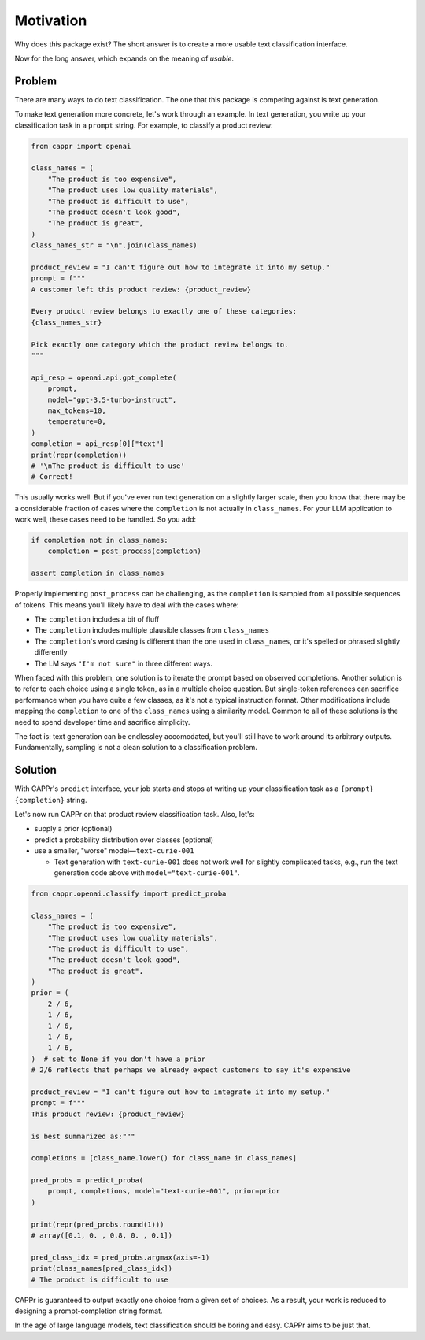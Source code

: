 Motivation
==========

Why does this package exist? The short answer is to create a more usable text
classification interface.

Now for the long answer, which expands on the meaning of *usable*.


Problem
-------

There are many ways to do text classification. The one that this package is competing
against is text generation.

To make text generation more concrete, let's work through an example. In text
generation, you write up your classification task in a ``prompt`` string. For example,
to classify a product review:

.. code:: python

   from cappr import openai

   class_names = (
       "The product is too expensive",
       "The product uses low quality materials",
       "The product is difficult to use",
       "The product doesn't look good",
       "The product is great",
   )
   class_names_str = "\n".join(class_names)

   product_review = "I can't figure out how to integrate it into my setup."
   prompt = f"""
   A customer left this product review: {product_review}

   Every product review belongs to exactly one of these categories:
   {class_names_str}

   Pick exactly one category which the product review belongs to.
   """

   api_resp = openai.api.gpt_complete(
       prompt,
       model="gpt-3.5-turbo-instruct",
       max_tokens=10,
       temperature=0,
   )
   completion = api_resp[0]["text"]
   print(repr(completion))
   # '\nThe product is difficult to use'
   # Correct!

This usually works well. But if you've ever run text generation on a slightly larger
scale, then you know that there may be a considerable fraction of cases where the
``completion`` is not actually in ``class_names``. For your LLM application to work
well, these cases need to be handled. So you add:

.. code:: python

   if completion not in class_names:
       completion = post_process(completion)

   assert completion in class_names

Properly implementing ``post_process`` can be challenging, as the ``completion`` is
sampled from all possible sequences of tokens. This means you'll likely have to deal
with the cases where:

- The ``completion`` includes a bit of fluff

- The ``completion`` includes multiple plausible classes from ``class_names``

- The ``completion``\ 's word casing is different than the one used in ``class_names``,
  or it's spelled or phrased slightly differently

- The LM says ``"I'm not sure"`` in three different ways.

When faced with this problem, one solution is to iterate the prompt based on observed
completions. Another solution is to refer to each choice using a single token, as in a
multiple choice question. But single-token references can sacrifice performance when you
have quite a few classes, as it's not a typical instruction format. Other modifications
include mapping the ``completion`` to one of the ``class_names`` using a similarity
model. Common to all of these solutions is the need to spend developer time and
sacrifice simplicity.

The fact is: text generation can be endlessley accomodated, but you'll still have to
work around its arbitrary outputs. Fundamentally, sampling is not a clean solution to a
classification problem.


Solution
--------

With CAPPr's ``predict`` interface, your job starts and stops at writing up your
classification task as a ``{prompt} {completion}`` string.

Let's now run CAPPr on that product review classification task. Also, let's:

- supply a prior (optional)

- predict a probability distribution over classes (optional)

- use a smaller, "worse" model—``text-curie-001``

  - Text generation with ``text-curie-001`` does not work well for slightly complicated
    tasks, e.g., run the text generation code above with ``model="text-curie-001"``\ .

.. code:: python

   from cappr.openai.classify import predict_proba

   class_names = (
       "The product is too expensive",
       "The product uses low quality materials",
       "The product is difficult to use",
       "The product doesn't look good",
       "The product is great",
   )
   prior = (
       2 / 6,
       1 / 6,
       1 / 6,
       1 / 6,
       1 / 6,
   )  # set to None if you don't have a prior
   # 2/6 reflects that perhaps we already expect customers to say it's expensive

   product_review = "I can't figure out how to integrate it into my setup."
   prompt = f"""
   This product review: {product_review}

   is best summarized as:"""

   completions = [class_name.lower() for class_name in class_names]

   pred_probs = predict_proba(
       prompt, completions, model="text-curie-001", prior=prior
   )

   print(repr(pred_probs.round(1)))
   # array([0.1, 0. , 0.8, 0. , 0.1])

   pred_class_idx = pred_probs.argmax(axis=-1)
   print(class_names[pred_class_idx])
   # The product is difficult to use

CAPPr is guaranteed to output exactly one choice from a given set of choices. As a
result, your work is reduced to designing a prompt-completion string format.

In the age of large language models, text classification should be boring and easy.
CAPPr aims to be just that.
